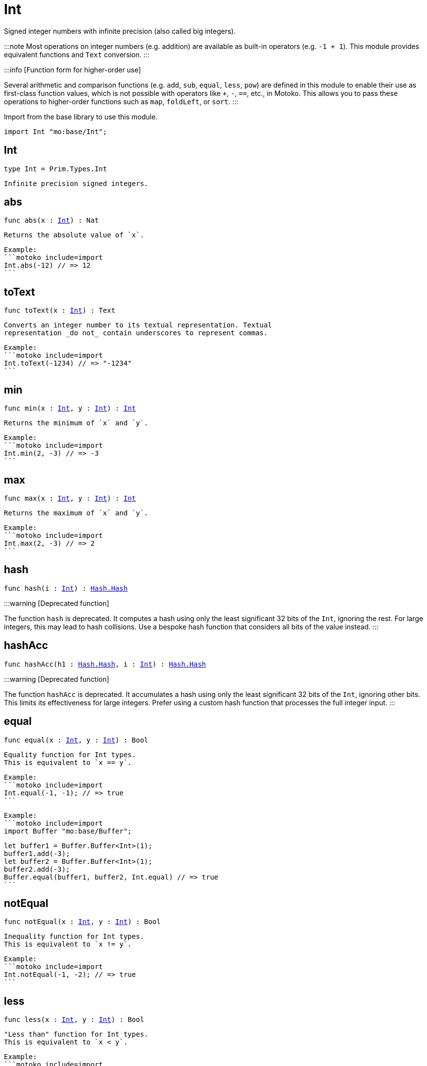 [[module.Int]]
= Int

Signed integer numbers with infinite precision (also called big integers).

:::note
Most operations on integer numbers (e.g. addition) are available as built-in operators (e.g. `-1 + 1`).
This module provides equivalent functions and `Text` conversion.
:::

:::info [Function form for higher-order use]

Several arithmetic and comparison functions (e.g. `add`, `sub`, `equal`, `less`, `pow`) are defined in this module to enable their use as first-class function values, which is not possible with operators like `+`, `-`, `==`, etc., in Motoko. This allows you to pass these operations to higher-order functions such as `map`, `foldLeft`, or `sort`.
:::

Import from the base library to use this module.

```motoko name=import
import Int "mo:base/Int";
```


[[type.Int]]
== Int

[source.no-repl,motoko,subs=+macros]
----
type Int = Prim.Types.Int
----

 Infinite precision signed integers.

[[abs]]
== abs

[source.no-repl,motoko,subs=+macros]
----
func abs(x : xref:#type.Int[Int]) : Nat
----

 Returns the absolute value of `x`.

 Example:
 ```motoko include=import
 Int.abs(-12) // => 12
 ```

[[toText]]
== toText

[source.no-repl,motoko,subs=+macros]
----
func toText(x : xref:#type.Int[Int]) : Text
----

 Converts an integer number to its textual representation. Textual
 representation _do not_ contain underscores to represent commas.

 Example:
 ```motoko include=import
 Int.toText(-1234) // => "-1234"
 ```

[[min]]
== min

[source.no-repl,motoko,subs=+macros]
----
func min(x : xref:#type.Int[Int], y : xref:#type.Int[Int]) : xref:#type.Int[Int]
----

 Returns the minimum of `x` and `y`.

 Example:
 ```motoko include=import
 Int.min(2, -3) // => -3
 ```

[[max]]
== max

[source.no-repl,motoko,subs=+macros]
----
func max(x : xref:#type.Int[Int], y : xref:#type.Int[Int]) : xref:#type.Int[Int]
----

 Returns the maximum of `x` and `y`.

 Example:
 ```motoko include=import
 Int.max(2, -3) // => 2
 ```

[[hash]]
== hash

[source.no-repl,motoko,subs=+macros]
----
func hash(i : xref:#type.Int[Int]) : xref:Hash.adoc#type.Hash[Hash.Hash]
----

:::warning [Deprecated function]

The function `hash` is deprecated. It computes a hash using only the least significant 32 bits of the `Int`, ignoring the rest.
For large integers, this may lead to hash collisions. Use a bespoke hash function that considers all bits of the value instead.
:::

[[hashAcc]]
== hashAcc

[source.no-repl,motoko,subs=+macros]
----
func hashAcc(h1 : xref:Hash.adoc#type.Hash[Hash.Hash], i : xref:#type.Int[Int]) : xref:Hash.adoc#type.Hash[Hash.Hash]
----

:::warning [Deprecated function]

The function `hashAcc` is deprecated. It accumulates a hash using only the least significant 32 bits of the `Int`, ignoring other bits.
This limits its effectiveness for large integers. Prefer using a custom hash function that processes the full integer input.
:::

[[equal]]
== equal

[source.no-repl,motoko,subs=+macros]
----
func equal(x : xref:#type.Int[Int], y : xref:#type.Int[Int]) : Bool
----

 Equality function for Int types.
 This is equivalent to `x == y`.

 Example:
 ```motoko include=import
 Int.equal(-1, -1); // => true
 ```


 Example:
 ```motoko include=import
 import Buffer "mo:base/Buffer";

 let buffer1 = Buffer.Buffer<Int>(1);
 buffer1.add(-3);
 let buffer2 = Buffer.Buffer<Int>(1);
 buffer2.add(-3);
 Buffer.equal(buffer1, buffer2, Int.equal) // => true
 ```

[[notEqual]]
== notEqual

[source.no-repl,motoko,subs=+macros]
----
func notEqual(x : xref:#type.Int[Int], y : xref:#type.Int[Int]) : Bool
----

 Inequality function for Int types.
 This is equivalent to `x != y`.

 Example:
 ```motoko include=import
 Int.notEqual(-1, -2); // => true
 ```


[[less]]
== less

[source.no-repl,motoko,subs=+macros]
----
func less(x : xref:#type.Int[Int], y : xref:#type.Int[Int]) : Bool
----

 "Less than" function for Int types.
 This is equivalent to `x < y`.

 Example:
 ```motoko include=import
 Int.less(-2, 1); // => true
 ```


[[lessOrEqual]]
== lessOrEqual

[source.no-repl,motoko,subs=+macros]
----
func lessOrEqual(x : xref:#type.Int[Int], y : xref:#type.Int[Int]) : Bool
----

 "Less than or equal" function for Int types.
 This is equivalent to `x <= y`.

 Example:
 ```motoko include=import
 Int.lessOrEqual(-2, 1); // => true
 ```


[[greater]]
== greater

[source.no-repl,motoko,subs=+macros]
----
func greater(x : xref:#type.Int[Int], y : xref:#type.Int[Int]) : Bool
----

 "Greater than" function for Int types.
 This is equivalent to `x > y`.

 Example:
 ```motoko include=import
 Int.greater(1, -2); // => true
 ```


[[greaterOrEqual]]
== greaterOrEqual

[source.no-repl,motoko,subs=+macros]
----
func greaterOrEqual(x : xref:#type.Int[Int], y : xref:#type.Int[Int]) : Bool
----

 "Greater than or equal" function for Int types.
 This is equivalent to `x >= y`.

 Example:
 ```motoko include=import
 Int.greaterOrEqual(1, -2); // => true
 ```


[[compare]]
== compare

[source.no-repl,motoko,subs=+macros]
----
func compare(x : xref:#type.Int[Int], y : xref:#type.Int[Int]) : {#less; #equal; #greater}
----

 General-purpose comparison function for `Int`. Returns the `Order` (
 either `#less`, `#equal`, or `#greater`) of comparing `x` with `y`.

 Example:
 ```motoko include=import
 Int.compare(-3, 2) // => #less
 ```

 This function can be used as value for a high order function, such as a sort function.

 Example:
 ```motoko include=import
 import Array "mo:base/Array";
 Array.sort([1, -2, -3], Int.compare) // => [-3, -2, 1]
 ```

[[neg]]
== neg

[source.no-repl,motoko,subs=+macros]
----
func neg(x : xref:#type.Int[Int]) : xref:#type.Int[Int]
----

 Returns the negation of `x`, `-x` .

 Example:
 ```motoko include=import
 Int.neg(123) // => -123
 ```


[[add]]
== add

[source.no-repl,motoko,subs=+macros]
----
func add(x : xref:#type.Int[Int], y : xref:#type.Int[Int]) : xref:#type.Int[Int]
----

 Returns the sum of `x` and `y`, `x + y`.

 No overflow since `Int` has infinite precision.

 Example:
 ```motoko include=import
 Int.add(1, -2); // => -1
 ```


 Example:
 ```motoko include=import
 import Array "mo:base/Array";
 Array.foldLeft([1, -2, -3], 0, Int.add) // => -4
 ```

[[sub]]
== sub

[source.no-repl,motoko,subs=+macros]
----
func sub(x : xref:#type.Int[Int], y : xref:#type.Int[Int]) : xref:#type.Int[Int]
----

 Returns the difference of `x` and `y`, `x - y`.

 No overflow since `Int` has infinite precision.

 Example:
 ```motoko include=import
 Int.sub(1, 2); // => -1
 ```


 Example:
 ```motoko include=import
 import Array "mo:base/Array";
 Array.foldLeft([1, -2, -3], 0, Int.sub) // => 4
 ```

[[mul]]
== mul

[source.no-repl,motoko,subs=+macros]
----
func mul(x : xref:#type.Int[Int], y : xref:#type.Int[Int]) : xref:#type.Int[Int]
----

 Returns the product of `x` and `y`, `x * y`.

 No overflow since `Int` has infinite precision.

 Example:
 ```motoko include=import
 Int.mul(-2, 3); // => -6
 ```


 Example:
 ```motoko include=import
 import Array "mo:base/Array";
 Array.foldLeft([1, -2, -3], 1, Int.mul) // => 6
 ```

[[div]]
== div

[source.no-repl,motoko,subs=+macros]
----
func div(x : xref:#type.Int[Int], y : xref:#type.Int[Int]) : xref:#type.Int[Int]
----

 Returns the signed integer division of `x` by `y`,  `x / y`.
 Rounds the quotient towards zero, which is the same as truncating the decimal places of the quotient.

 Traps when `y` is zero.

 Example:
 ```motoko include=import
 Int.div(6, -2); // => -3
 ```


[[rem]]
== rem

[source.no-repl,motoko,subs=+macros]
----
func rem(x : xref:#type.Int[Int], y : xref:#type.Int[Int]) : xref:#type.Int[Int]
----

 Returns the remainder of the signed integer division of `x` by `y`, `x % y`,
 which is defined as `x - x / y * y`.

 Traps when `y` is zero.

 Example:
 ```motoko include=import
 Int.rem(6, -4); // => 2
 ```


[[pow]]
== pow

[source.no-repl,motoko,subs=+macros]
----
func pow(x : xref:#type.Int[Int], y : xref:#type.Int[Int]) : xref:#type.Int[Int]
----

 Returns `x` to the power of `y`, `x ** y`.

 Traps when `y` is negative or `y > 2 ** 32 - 1`.
 No overflow since `Int` has infinite precision.

 Example:
 ```motoko include=import
 Int.pow(-2, 3); // => -8
 ```


